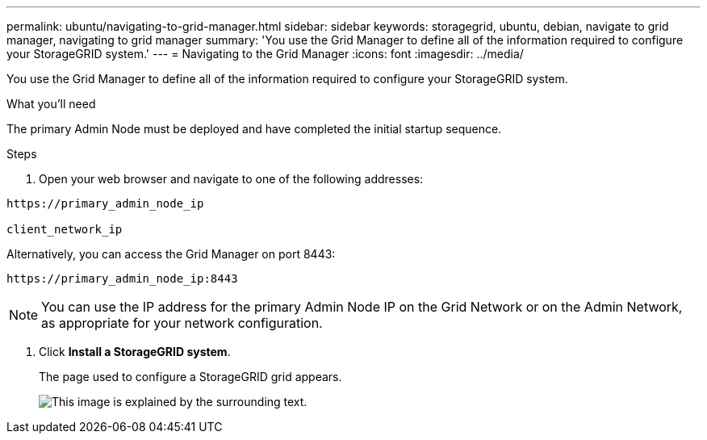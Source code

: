 ---
permalink: ubuntu/navigating-to-grid-manager.html
sidebar: sidebar
keywords: storagegrid, ubuntu, debian, navigate to grid manager, navigating to grid manager
summary: 'You use the Grid Manager to define all of the information required to configure your StorageGRID system.'
---
= Navigating to the Grid Manager
:icons: font
:imagesdir: ../media/

[.lead]
You use the Grid Manager to define all of the information required to configure your StorageGRID system.

.What you'll need

The primary Admin Node must be deployed and have completed the initial startup sequence.

.Steps

. Open your web browser and navigate to one of the following addresses:

----
https://primary_admin_node_ip

client_network_ip
----

Alternatively, you can access the Grid Manager on port 8443:

----
https://primary_admin_node_ip:8443
----

NOTE: You can use the IP address for the primary Admin Node IP on the Grid Network or on the Admin Network, as appropriate for your network configuration.

. Click *Install a StorageGRID system*.
+
The page used to configure a StorageGRID grid appears.
+
image::../media/gmi_installer_first_screen.gif[This image is explained by the surrounding text.]
